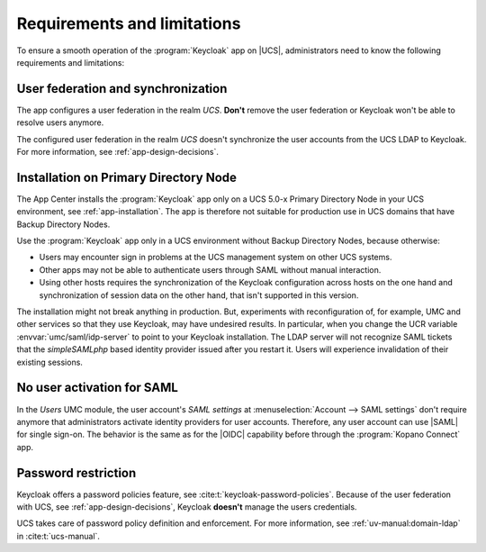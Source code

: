 .. _app-limitations:

****************************
Requirements and limitations
****************************

To ensure a smooth operation of the :program:`Keycloak` app on |UCS|,
administrators need to know the following requirements and limitations:

.. _limitation-user-federation:

User federation and synchronization
===================================

The app configures a user federation in the realm *UCS*. **Don't** remove the
user federation or Keycloak won't be able to resolve users anymore.

The configured user federation in the realm *UCS* doesn't synchronize the user
accounts from the UCS LDAP to Keycloak. For more information, see
:ref:`app-design-decisions`.

.. _limitation-primary-node:

Installation on Primary Directory Node
======================================

The App Center installs the :program:`Keycloak` app only on a UCS 5.0-x Primary
Directory Node in your UCS environment, see :ref:`app-installation`. The app is
therefore not suitable for production use in UCS domains that have Backup
Directory Nodes.

Use the :program:`Keycloak` app only in a UCS environment without Backup
Directory Nodes, because otherwise:

* Users may encounter sign in problems at the UCS management system on other UCS
  systems.

* Other apps may not be able to authenticate users through SAML without manual
  interaction.

* Using other hosts requires the synchronization of the Keycloak configuration
  across hosts on the one hand and synchronization of session data on the other
  hand, that isn't supported in this version.

The installation might not break anything in production. But, experiments with
reconfiguration of, for example, UMC and other services so that they use
Keycloak, may have undesired results. In particular, when you change the UCR
variable :envvar:`umc/saml/idp-server` to point to your Keycloak installation.
The LDAP server will not recognize SAML tickets that the *simpleSAMLphp* based
identity provider issued after you restart it. Users will experience
invalidation of their existing sessions.

.. TODO : Discuss with SME:

   * What kind of sign in problems may occur? Can we specify them better?
   * What kind of manual interaction by whom is meant here?

   See https://git.knut.univention.de/univention/ucs/-/issues/1081 and
   https://git.knut.univention.de/univention/ucs/-/issues/994.

.. _limitation-no-user-activation:

No user activation for SAML
===========================

In the *Users* UMC module, the user account's *SAML settings* at
:menuselection:`Account --> SAML settings` don't require anymore that
administrators activate identity providers for user accounts. Therefore, any
user account can use |SAML| for single sign-on. The behavior is the same as for
the |OIDC| capability before through the :program:`Kopano Connect` app.

.. _limitation-password-restriction:

Password restriction
====================

Keycloak offers a password policies feature, see
:cite:t:`keycloak-password-policies`. Because of the user federation with UCS,
see :ref:`app-design-decisions`, Keycloak **doesn't** manage the users
credentials.

UCS takes care of password policy definition and enforcement. For more
information, see :ref:`uv-manual:domain-ldap` in :cite:t:`ucs-manual`.
